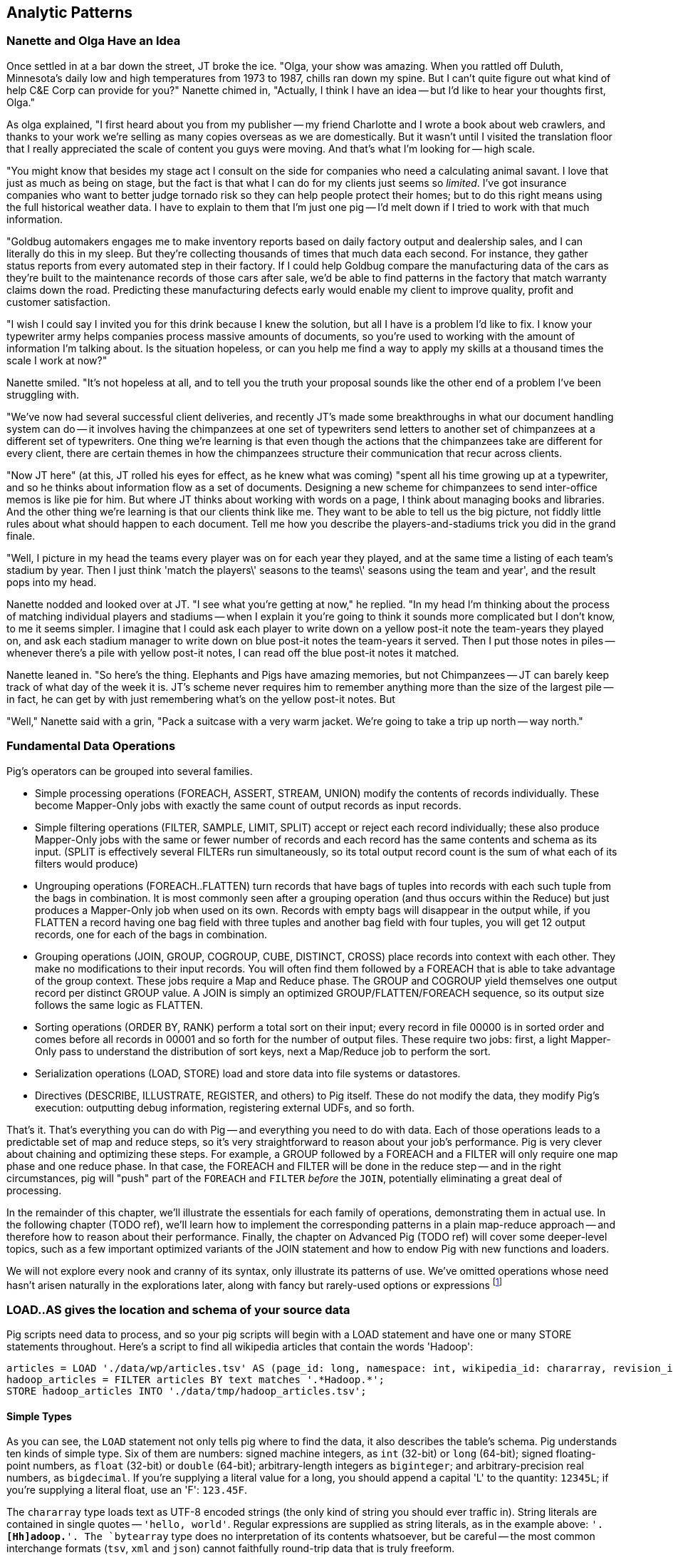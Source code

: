 [[analytic_patterns]]
== Analytic Patterns

=== Nanette and Olga Have an Idea

Once settled in at a bar down the street, JT broke the ice. "Olga, your show was amazing. When you rattled off Duluth, Minnesota's daily low and high temperatures from 1973 to 1987, chills ran down my spine. But I can't quite figure out what kind of help C&E Corp can provide for you?" Nanette chimed in, "Actually, I think I have an idea -- but I'd like to hear your thoughts first, Olga."

As olga explained, "I first heard about you from my publisher -- my friend Charlotte and I wrote a book about web crawlers, and thanks to your work we're selling as many copies overseas as we are domestically. But it wasn't until I visited the translation floor that I really appreciated the scale of content you guys were moving. And that's what I'm looking for -- high scale.

"You might know that besides my stage act I consult on the side for companies who need a calculating animal savant. I love that just as much as being on stage, but the fact is that what I can do for my clients just seems so _limited_. I've got insurance companies who want to better judge tornado risk so they can help people protect their homes; but to do this right means using the full historical weather data. I have to explain to them that I'm just one pig -- I'd melt down if I tried to work with that much information. 

"Goldbug automakers engages me to make inventory reports based on daily factory output and dealership sales, and I can literally do this in my sleep. But they're collecting thousands of times that much data each second. For instance, they gather status reports from every automated step in their factory. If I could help Goldbug compare the manufacturing data of the cars as they're built to the maintenance records of those cars after sale, we'd be able to find patterns in the factory that match warranty claims down the road. Predicting these manufacturing defects early would enable my client to improve quality, profit and customer satisfaction.

"I wish I could say I invited you for this drink because I knew the solution, but all I have is a problem I'd like to fix. I know your typewriter army helps companies process massive amounts of documents, so you're used to working with the amount of information I'm talking about. Is the situation hopeless, or can you help me find a way to apply my skills at a thousand times the scale I work at now?"

Nanette smiled. "It's not hopeless at all, and to tell you the truth your proposal sounds like the other end of a problem I've been struggling with. 

"We've now had several successful client deliveries, and recently JT's made some breakthroughs in what our document handling system can do -- it involves having the chimpanzees at one set of typewriters send letters to another set of chimpanzees at a different set of typewriters. One thing we're learning is that even though the actions that the chimpanzees take are different for every client, there are certain themes in how the chimpanzees structure their communication that recur across clients.

"Now JT here" (at this, JT rolled his eyes for effect, as he knew what was coming) "spent all his time growing up at a typewriter, and so he thinks about information flow as a set of documents. Designing a new scheme for chimpanzees to send inter-office memos is like pie for him. But where JT thinks about working with words on a page, I think about managing books and libraries. And the other thing we're learning is that our clients think like me. They want to be able to tell us the big picture, not fiddly little rules about what should happen to each document. Tell me how you describe the players-and-stadiums trick you did in the grand finale.

"Well, I picture in my head the teams every player was on for each year they played, and at the same time a listing of each team's stadium by year. Then I just think 'match the players\' seasons to the teams\' seasons using the team and year', and the result pops into my head. 

Nanette nodded and looked over at JT. "I see what you're getting at now," he replied. "In my head I'm thinking about the process of matching individual players and stadiums -- when I explain it you're going to think it sounds more complicated but I don't know, to me it seems simpler. I imagine that I could ask each player to write down on a yellow post-it note the team-years they played on, and ask each stadium manager to write down on blue post-it notes the team-years it served. Then I put those notes in piles -- whenever there's a pile with yellow post-it notes, I can read off the blue post-it notes it matched. 

Nanette leaned in. "So here's the thing. Elephants and Pigs have amazing memories, but not Chimpanzees -- JT can barely keep track of what day of the week it is. JT's scheme never requires him to remember anything more than the size of the largest pile -- in fact, he can get by with just remembering what's on the yellow post-it notes. But 

"Well," Nanette said with a grin, "Pack a suitcase with a very warm jacket. We're going to take a trip up north -- way north."


=== Fundamental Data Operations

Pig's operators can be grouped into several families.  

* Simple processing operations (FOREACH, ASSERT, STREAM, UNION) modify the contents of records individually. These become Mapper-Only jobs with exactly the same count of output records as input records.  
* Simple filtering operations (FILTER, SAMPLE, LIMIT, SPLIT) accept or reject each record individually; these also produce Mapper-Only jobs with the same or fewer number of records and each record has the same contents and schema as its input. (SPLIT is effectively several FILTERs run simultaneously, so its total output record count is the sum of what each of its filters would produce)
* Ungrouping operations (FOREACH..FLATTEN) turn records that have bags of tuples into records with each such tuple from the bags in combination.  It is most commonly seen after a grouping operation (and thus occurs within the Reduce) but just produces a Mapper-Only job when used on its own.  Records with empty bags will disappear in the output while, if you FLATTEN a record having one bag field with three tuples and another bag field with four tuples, you will get 12 output records, one for each of the bags in combination.
* Grouping operations (JOIN, GROUP, COGROUP, CUBE, DISTINCT, CROSS) place records into context with each other.  They make no modifications to their input records.  You will often find them followed by a FOREACH that is able to take advantage of the group context.  These jobs require a Map and Reduce phase.  The GROUP and COGROUP yield themselves one output record per distinct GROUP value.  A JOIN is simply an optimized GROUP/FLATTEN/FOREACH sequence, so its output size follows the same logic as FLATTEN.  
* Sorting operations (ORDER BY, RANK) perform a total sort on their input; every record in file 00000 is in sorted order and comes before all records in 00001 and so forth for the number of output files.  These require two jobs:  first, a light Mapper-Only pass to understand the distribution of sort keys, next a Map/Reduce job to perform the sort.  
* Serialization operations (LOAD, STORE) load and store data into file systems or datastores.  
* Directives (DESCRIBE, ILLUSTRATE, REGISTER, and others) to Pig itself. These do not modify the data, they modify Pig's execution: outputting debug information, registering external UDFs, and so forth.

That's it.  That's everything you can do with Pig -- and everything you need to do with data. Each of those operations leads to a predictable set of map and reduce steps, so it's very straightforward to reason about your job's performance. Pig is very clever about chaining and optimizing these steps. For example, a GROUP followed by a FOREACH and a FILTER will only require one map phase and one reduce phase. In that case, the FOREACH and FILTER will be done in the reduce step -- and in the right circumstances, pig will "push" part of the `FOREACH` and `FILTER` _before_ the `JOIN`, potentially eliminating a great deal of processing.

In the remainder of this chapter, we'll illustrate the essentials for each family of operations, demonstrating them in actual use. In the following chapter (TODO ref), we'll learn how to implement the corresponding patterns in a plain map-reduce approach -- and therefore how to reason about their performance. Finally, the chapter on Advanced Pig (TODO ref) will cover some deeper-level topics, such as a few important optimized variants of the JOIN statement and how to endow Pig with new functions and loaders.

We will not explore every nook and cranny of its syntax, only illustrate its patterns of use. We've omitted operations whose need hasn't arisen naturally in the explorations later, along with fancy but rarely-used options or expressions footnote:[For example, it's legal in Pig to load data without a schema -- but you shouldn't, and so we're not going to tell you how.]

=== LOAD..AS gives the location and schema of your source data

Pig scripts need data to process, and so your pig scripts will begin with a LOAD statement and have one or many STORE statements throughout. Here's a script to find all wikipedia articles that contain the words 'Hadoop':

----
articles = LOAD './data/wp/articles.tsv' AS (page_id: long, namespace: int, wikipedia_id: chararray, revision_id: long, timestamp: long, title: chararray, redirect: chararray, text: chararray);
hadoop_articles = FILTER articles BY text matches '.*Hadoop.*';
STORE hadoop_articles INTO './data/tmp/hadoop_articles.tsv';
----

==== Simple Types ====

As you can see, the `LOAD` statement not only tells pig where to find the data, it also describes the table's schema. Pig understands ten kinds of simple type. Six of them are numbers: signed machine integers, as `int` (32-bit) or `long` (64-bit); signed floating-point numbers, as `float` (32-bit) or `double` (64-bit); arbitrary-length integers as `biginteger`; and arbitrary-precision real numbers, as `bigdecimal`. If you're supplying a literal value for a long, you should append a capital 'L' to the quantity: `12345L`; if you're supplying a literal float, use an 'F': `123.45F`. 

The `chararray` type loads text as UTF-8 encoded strings (the only kind of string you should ever traffic in). String literals are contained in single quotes -- `'hello, world'`. Regular expressions are supplied as string literals, as in the example above: `'.*[Hh]adoop.*'. The `bytearray` type does no interpretation of its contents whatsoever, but be careful -- the most common interchange formats (`tsv`, `xml` and `json`) cannot faithfully round-trip data that is truly freeform.

Lastly, there are two special-purpose simple types. Time values are described with `datetime`, and should be serialised in the the ISO-8601 format: `1970-01-01T00:00:00.000+00:00`. Boolean values are described with `boolean`, and should bear the values `true` or `false`.

==== Complex Type 1: Tuples are fixed-length sequences of typed fields ====

Pig also has three complex types, representing collections of fields. A `tuple` is a fixed-length sequence of fields, each of which has its own schema. They're ubiquitous in the results of the various structural operations you're about to learn. We usually don't serialize tuples, but so far `LOAD` is the only operation we've taught you, so for pretend's sake here's how you'd load a listing of major-league ballpark locations:

----
    -- The address and geocoordinates are stored as tuples. Don't do that, though.
    ballpark_locations = LOAD 'ballpark_locations' AS (
        park_id:chararray, park_name:chararray, 
        address:tuple(full_street:chararray, city:chararray, state:chararray, zip:chararray),
        geocoordinates:tuple(lng:float, lat:float)
    );
    ballparks_in_texas = FILTER ballpark_locations BY (address.state == 'TX');
    STORE ballparks_in_texas INTO '/tmp/ballparks_in_texas.tsv'
----

Pig displays tuples using parentheses: it would dump a line from the input file as `BOS07,Fenway Park,(4 Yawkey Way,Boston,MA,02215),(-71.097378,42.3465909)'. As shown above, you address single values within a tuple using `tuple_name.subfield_name` -- `address.state` will have the schema `state:chararray`. You can also project fields in a tuple into a new tuple by writing `tuple_name.(subfield_a, subfield_b, ...)` -- `address.(zip, city, state)` will have schema `address_zip_city_state:tuple(zip:chararray, city:chararray, state:chararray)`. (Pig helpfully generated a readable name for the tuple).

Tuples can contain values of any type, even bags and other tuples, but that's nothing to be proud of. You'll notice we follow almost every structural operation with a `FOREACH` to simplify its schema as soon as possible, and so should you -- it doesn't cost anything and it makes your code readable.

==== Complex Type 2: Bags hold zero one or many tuples ====

A `bag` is an arbitrary-length collection of tuples, all of which are expected to have the same schema. Just like with tuples, they're ubiquitous yet rarely serialized tuples; but again for pretend's sake we can load a dataset listing for each team the year and park id of the ballparks it played in:

----
    team_park_seasons = LOAD 'team_parks' AS (
        team_id:chararray, 
        park_years: bag{tuple(year:int, park_id:chararray)}
        );
----

You address values within a bag again using `bag_name.(subfield_a, subfield_b)`, but this time the result is a bag with the given projected tuples -- you'll see examples of this shortly when we discuss `FLATTEN` and the various group operations. Note that the _only_ type a bag holds is tuple, even if there's only one field -- a bag of just park ids would have schema `bag{tuple(park_id:chararray)}`.

==== Complex Type 3: Maps hold collections of key-value pairs for lookup ====

Pig offers a `map` datatype to represent a collection of key-value pairs. The only context we've seen them used is for loading JSON data. A tweet from the twitter firehose has a sub-hash holding info about the user; the following snippet loads raw JSON data, immediately fixes the schema, and then describes the new schema to you:

----
REGISTER piggybank.jar
raw_tweets = LOAD '/tmp/tweets.json' USING org.apache.pig.piggybank.storage.JsonLoader(
             'created_at:chararray, text:chararray, user:map[]');
tweets = FOREACH raw_tweets GENERATE 
        created_at,
        text,
        user#'id' AS user_id:long, 
        user#'name' AS user_name:chararray, 
        user#'screen_name' AS user_screen_name:chararray;
DESCRIBE tweets;
----

A `map` schema is described using square brackets: `map[value_schema]`. You can leave the value schema blank if you supply one later (as in the example that follows). The keys of a map are _always_ of type chararray; the values can be any simple type. Pig renders a map as `[key#value,key#value,...]`: my twitter user record as a hash would look like `[name#Philip Kromer,id#1554031,screen_name#mrflip]'. 

Apart from loading complex data, the `map` type is surprisingly useless. You might think it would be useful to carry around a lookup-table in a map field -- a mapping from ids to names, say -- and then index into it using the value of some other field, but a) you cannot do so and b) it isn't useful. The only thing you can do with a `map` field is dereference by a constant string, as we did above (`user#'id'`). Carrying around such a lookup table would be kind of silly, anyway, as you'd be duplicating it on every row. What you most likely want is either an off-the-cuff UDF or to use Pig's "replicated" `JOIN` operation; both are described in the chapter on Advanced Pig (TODO ref).

Since the map type is mostly useless, we'll seize the teachable moment and use this space to illustrate the other way schema are constructed: using a `FOREACH`. As always when given a complex schema, we took the first available opportunity to simplify it. The `FOREACH` in the snippet above dereferences the elements of the user `map` and supplies a schema for each new field with the `AS <schema>` clauses. The `DESCRIBE` directive that follows causes Pig to dump the schema to console: in this case, you should see `tweets: {created_at: chararray,text: chararray,user_id: long,user_name: chararray,user_screen_name: chararray}`.

(TODO ensure these topics are covered later: combining input splits in Pig; loading different data formats)

=== FOREACH: modify the contents of records individually

We can now properly introduce you to the first interesting Pig command. A `FOREACH` makes simple transformations to each record. 

For example, baseball fans use a few rough-but-useful player statistics to compare players' offensive performance: batting average, slugging average, and offensive percentage. This script calculates just those statistics, along with the player's name, id and number of games played.

----
player_seasons = LOAD `player_seasons` AS (...);
qual_player_seasons = FILTER player_years BY plapp > what it should be;
player_season_stats = FOREACH qual_player_seasons GENERATE
    player_id, name, games, 
    hits/ab AS batting_avg, 
    whatever AS slugging_avg, 
    whatever AS offensive_avg, 
    whatever+whatever AS ops
    ;
STORE player_season_stats INTO '/tmp/baseball/player_season_stats';
----

This example digests the players table; selects only players who have more than a qualified number of plate appearances; and generates the stats we're interested in
(If you're not a baseball fan, just take our word that "these four fields are particularly interesting")



A `FOREACH` won't cause a new Hadoop job stage: it's chained onto the end of the preceding operation (and when it's on its own, like this one, there's just a single a mapper-only job). A FOREACH always produces exactly the same count of output records as input records.

Within the GENERATE portion of a FOREACH, you can apply arithmetic expressions (as shown); project fields (rearrange and eliminate fields); apply the FLATTEN operator (see below); and apply Pig functions to fields. Let's look at Pig's functions.

=== Pig Functions act on fields

Pig offers a sparse but essential set of built-in functions. The Pig cheatsheet (TODO ref) at the end of the book gives a full list, but here are the highlights: 

* *Math functions* for all the things you'd expect to see on a good calculator: `LOG`/`LOG10`/`EXP`, `RANDOM`, `ROUND`/`FLOOR`/`CEIL`, `ABS`, trigonometric functions, and so forth.
* *String comparison*:
  - `matches` tests a value against a regular expression: 
  - Compare strings directly using `==`. `EqualsIgnoreCase` does a case-insensitive match, while `STARTSWITH`/`ENDSWITH` test whether one string is a prefix or suffix of the other.
  - `SIZE` returns the number of characters in a `chararray`, and the number of bytes in a `bytearray`. Be reminded that characters often occupy more than one byte: the string 'Motörhead' has nine characters, but because of its umlaut-ed 'ö' occupies ten bytes. You can use `SIZE` on other types, too; but as mentioned, use `COUNT_STAR` and not `SIZE` to find the number of elements in a bag.
  - `INDEXOF` finds the character position of a substring within a `chararray` // `LAST_INDEX_OF`
* *Transform strings*:
  - `CONCAT` concatenates all its inputs into a new string
  - `LOWER` converts a string to lowercase characters; `UPPER` to all uppercase // `LCFIRST`, `UCFIRST` 
  - `TRIM` strips leading and trailing whitespace // `LTRIM`, `RTRIM`
  - `REPLACE(string, 'regexp', 'replacement')` substitutes the replacement string wherever the given regular expression matches, as implemented by `java.string.replaceAll`. If there are no matches, the input string is passed through unchanged.
  - `REGEX_EXTRACT(string, regexp, index)` applies the given regular expression and returns the contents of the indicated matched group. If the regular expression does not match, it returns NULL. The `REGEX_EXTRACT_ALL` function is similar, but returns a tuple of the matched groups.
  - `STRSPLIT` splits a string at each match of the given regular expression
  - `SUBSTRING` selects a portion of a string based on position
* *Datetime Functions*, such as `CurrentTime`, `ToUnixTime`, `SecondsBetween` (duration between two given datetimes)
* *Aggregate functions* that act on bags:
  - `AVG`, `MAX`, `MIN`, `SUM`
  - `COUNT_STAR` reports the number of elements in a bag, including nulls; `COUNT` reports the number of non-null elements. `IsEmpty` tests that a bag has elements. Don't use the quite-similar-sounding `SIZE` function on bags: it's much less efficient.
  - `SUBTRACT(bag_a, bag_b)` returns a new bag with all the tuples that are in the first but not in the second, and `DIFF(bag_a, bag_b)` returns a new bag with all tuples that are in either but not in both. These are rarely used, as the bags must be of modest size -- in general us an inner JOIN as described below.
  - `TOP(num, column_index, bag)` selects the top `num` of elements from each tuple in the given bag, as ordered by `column_index`. This uses a clever algorithm that doesn't require an expensive total sort of the data -- you'll learn about it in the Statistics chapter (TODO ref)
* *Conversion Functions* to perform higher-level type casting: `TOTUPLE`, `TOBAG`, `TOMAP`

=== FILTER: eliminate records using given criteria

The `FILTER` operation select a subset of records. This example selects all wikipedia articles that contain the word 'Hadoop':

----
articles = LOAD './data/wp/articles.tsv' AS (page_id: long, namespace: int, wikipedia_id: chararray, revision_id: long, timestamp: long, title: chararray, redirect: chararray, text: chararray);
hadoop_articles = FILTER articles BY text matches '.*Hadoop.*';
STORE hadoop_articles INTO './data/tmp/hadoop_articles.tsv';
----

Filter as early as possible -- and in all other ways reduce the number of records you're working with. (This may sound obvious, but in the next chapter (TODO ref) we'll highlight many non-obvious expressions of this rule).

It's common to want to extract a _uniform_ sample -- one where every record has an equivalent chance of being selected. Pig's `SAMPLE` operation does so by generating a random number to select records. This brings an annoying side effect: the output of your job is different on every run. A better way to extract a uniform sample is the "consistent hash digest" -- we'll describe it, and much more about sampling, in the Statistics chapter (TODO  ref). 

=== LIMIT selects only a few records === 

The `LIMIT` operator selects only a given number of records.
In general, you have no guarantees about which records it will select. Changing the number of mappers or reducers, small changes in the data, and so forth can change which records are selected. However, using the `ORDER` operator before a `LIMIT` _does_ guarantee you will get the top `k` records -- not only that, it applies a clever optimization (reservoir sampling, see TODO ref) that sharply limits the amount of data sent to the reducers.
If you truly don't care which records to select, just use one input file (`some_data/part-00000`, not all of `some_data`).

=== Pig matches records in datasets using JOIN ===

For the examples in this chapter and often throughout the book, we will use the Retrosheet.org compendium of baseball data. We will briefly describe tables as we use them, but for a full explanation of its structure see the "Overview of Datasets" appendix (TODO:  REF).  

The core operation you will use to put records from one table into context with data from another table is the JOIN.  A common application of the JOIN is to reunite data that has been normalized -- that is to say, where the database tables are organized to eliminate any redundancy.  For example, each Retrosheet game log lists the ballpark in which it was played but, of course, it does not repeat the full information about that park within every record.  Later in the book, (TODO:  REF) we will want to label each game with its geo-coordinates so we can augment each with official weather data measurements.  

To join the game_logs table with the parks table, extracting the game time and park geocoordinates, run the following Pig command:

----
gls_with_parks_j = JOIN 
    parks     BY (park_id),
    game_logs BY (park_id);
explain gls_with_parks_j;
gls_with_parks = FOREACH gls_with_parks_j GENERATE
  (game_id, gamelogs.park_id, game_time, park_lng, statium_lat);
explain gls_with_parks;
(TODO output of explain command)
----

The output schema of the new `gls_with_parks` table has all the fields from the `parks` table first (because it's first in the join statement), stapled to all the fields from the `game_logs` table.  We only want some of the fields, so immediately following the JOIN is a FOREACH to extract what we're interested in.  Note there are now two 'park_id' columns, one from each dataset, so in the subsequent FOREACH, we need to dereference the column name with the table from which it came.  (TODO: check that Pig does push the projection of fields up above the JOIN).  If you run the script, 'examples/geo/baseball_weather/geolocate_games.pig' you will see that its output has example as many records as there are 'game_logs' because there is exactly one entry in the 'parks' table for each park.  

In the general case, though, a JOIN can be many to many.  Suppose we wanted to build a table listing all the home ballparks for every player over their career.  The 'player_seasons' table has a row for each year and team over their career.  If a player changed teams mid year, there will be two rows for that player.  The 'park_years' table, meanwhile, has rows by season for every team and year it was used as a home stadium.  Some ballparks have served as home for multiple teams within a season and in other cases (construction or special circumstances), teams have had multiple home ballparks within a season.  

The Pig script (TODO: write script) includes the following JOIN:

----
JOIN
 player_park_years=JOIN 
  parks(year,team_ID),
  players(year,team_ID);
explain_player_park_year;
----

First notice that the JOIN expression has multiple columns in this case separated by commas; you can actually enter complex expressions here -- almost all (but not all) the things you do within a FOREACH.  If you examine the output file (TODO: name of output file), you will notice it has appreciably more lines than the input 'player' file.  For example (TODO: find an example of a player with multiple teams having multiple parks), in year x player x played for the x and the y and y played in stadiums p and q.  The one line in the 'players' table has turned into three lines in the 'players_parks_years' table.  

The examples we have given so far are joining on hard IDs within closely-related datasets, so every row was guaranteed to have a match.  It is frequently the case, however, you will join tables having records in one or both tables that will fail to find a match.  The 'parks_info' datasets from Retrosheet only lists the city name of each ballpark, not its location. In this case we found a separate human-curated list of ballpark geolocations, but geolocating records -- that is, using a human-readable location name such as "Austin, Texas" to find its nominal geocoordinates (-97.7,30.2) -- is a common task; it is also far more difficult than it has any right to be, but a useful first step is match the location names directly against a gazette of populated place names such as the open source Geonames dataset. 

Run the script (TODO: name of script) that includes the following JOIN:

----
park_places = JOIN
  parks BY (location) LEFT OUTER,
  places BY (concatenate(city, ", ", state);
DESCRIBE park_places;
----

In this example, there will be some parks that have no direct match to location names and, of course, there will be many, many places that do not match a park.  The first two JOINs we did were "inner" JOINs -- the output contains only rows that found a match.  In this case, we want to keep all the parks, even if no places matched but we do not want to keep any places that lack a park.  Since all rows from the left (first most dataset) will be retained, this is called a "left outer" JOIN.  If, instead, we were trying to annotate all places with such parks as could be matched -- producing exactly one output row per place -- we would use a "right outer" JOIN instead.  If we wanted to do the latter but (somewhat inefficiently) flag parks that failed to find a match, you would use a "full outer" JOIN.  (Full JOINs are pretty rare.)  

In a Pig JOIN it is important to order the tables by size -- putting the smallest table first and the largest table last. (You'll learn why in the "Map/Reduce Patterns" (TODO:  REF) chapter.) So while a right join is not terribly common in traditional SQL, it's quite valuable in Pig. If you look back at the previous examples, you will see we took care to always put the smaller table first. For small tables or tables of similar size, it is not a big deal -- but in some cases, it can have a huge impact, so get in the habit of always following this best practice.

----
NOTE 
A Pig join is outwardly similar to the join portion of a SQL SELECT statement, but notice that  although you can place simple expressions in the join expression, you can make no further manipulations to the data whatsoever in that statement.  Pig's design philosophy is that each statement corresponds to a specific data transformation, making it very easy to reason about how the script will run; this makes the typical Pig script more long-winded than corresponding SQL statements but clearer for both human and robot to understand.  
----

==== Grouping and Aggregating

Another core procedure you will encounter is grouping and aggregating data, for example, to find statistical summaries.  

// ==== Regexp matching in Pig

// === Grouping operations (JOIN, GROUP, COGROUP, CUBE, DISTINCT, CROSS) place records into context with each other.

==== Complex `FOREACH`

Let's continue our example of finding the list of home ballparks for each player over their career. 

----
parks = LOAD '.../parks.tsv' AS (...); 
team_seasons = LOAD '.../team_seasons.tsv' AS (...)
park_seasons = JOIN parks BY park_id, team_seasons BY park_id;
park_seasons = FOREACH park_seasons GENERATE 
    team_seasons.team_id, team_seasons.year, parks.park_id, parks.name AS park_name;

player_seasons = LOAD '.../player_seasons.tsv' AS (...);
player_seasons = FOREACH player_seasons GENERATE 
    player_id, name AS player_name, year, team_id;
player_season_parks = JOIN
    parks           BY (year, team_id),
    player_seasons BY (year, team_id);
player_season_parks = FOREACH player_season_parks GENERATE player_id, player_name, parks::year AS year, parks::team_id AS team_id, parks::park_id AS park_id;

player_all_parks = GROUP player_season_parks BY (player_id);
describe player_all_parks;
Player_parks = FOREACH player_all_parks {    
    player = FirstFromBag(players);
    home_parks = DISTINCT(parks.park_id);
    GENERATE group AS player_id,
        FLATTEN(player.name),
        MIN(players.year) AS beg_year, MAX(players.year) AS end_year,
        home_parks; -- TODO ensure this is still tuple-ized
}
----

Whoa! There are a few new tricks here. This alternative `{` curly braces form of `FOREACH` lets you describe its transformations in smaller pieces, rather than smushing everything into the single `GENERATE` clause. New identifiers within the curly braces (such as `player`) only have meaning within those braces, but they do inform the schema.

We would like our output to have one row per player, whose fields have these different flavors:

* Aggregated fields (`beg_year`, `end_year`) come from functions that turn a bag into a simple type (`MIN`, `MAX`).
* The `player_id` is pulled from the `group` field, whose value applies uniformly to the the whole group by definition. Note that it's also in each tuple of the bagged `player_park_seasons`, but then you'd have to turn many repeated values into the one you want...
* ... which we have to do for uniform fields (like `name`) that are not part of the group key, but are the same for all elements of the bag. The awareness that those values are uniform comes from our understanding of the data -- Pig doesn't know that the name will always be the same. The FirstFromBag (TODO fix name) function from the Datafu package grabs just first one of those values
* Inline bag fields (`home_parks`), which continue to have multiple values. 

We've applied the `DISTINCT` operation so that each home park for a player appears only once. `DISTINCT` is one of a few operations that can act as a top-level table operation, and can also act on bags within a foreach -- we'll pick this up again in the next chapter (TODO ref). For most people, the biggest barrier to mastery of Pig is to understand how the name and type of each field changes through restructuring operations, so let's walk through the schema evolution.

We `JOIN`ed player seasons and team seasons on `(year, team_id)`. The resulting schema has those fields twice. To select the name, we use two colons (the disambiguate operator): `players::year`. 

After the `GROUP BY` operation, the schema is `group:int, player_season_parks:bag{tuple(player_id, player_name, year, team_id, park_id, park_name)}`.  The schema of the new `group` field matches that of the `BY` clause: since `park_id` has type chararray, so does the group field. (If we had supplied multiple fields to the `BY` clause, the `group` field would have been of type `tuple`).  The second field, `player_season_parks`, is a bag of size-6 tuples. Be clear about what the names mean here: grouping on the `player_season_parks` _table_ (whose schema has six fields) produced the `player_parks` table. The second field of the `player_parks` table is a tuple of size six (the six fields in the corresponding table) named `player_season_parks` (the name of the corresponding table).

So within the `FOREACH`, the expression `player_season_parks.park_id` is _also_ a bag of tuples (remember, bags only hold tuples!), now size-1 tuples holding only the park_id. That schema is preserved through the `DISTINCT` operation, so `home_parks` is also a bag of size-1 tuples.

NOTE: In a case where you mean to use the disambiguation operator (`players::year`), it's easy to confuse yourself and use the tuple element operation (`players.year`). That leads to the baffling error message (TODO describe the screwed-up message that results).

----
    team_park_seasons = LOAD '/tmp/team_parks.tsv' AS (
        team_id:chararray, 
        park_years: bag{tuple(year:int, park_id:chararray)},
        park_ids_lookup: map[chararray]
        );
    team_parks = FOREACH team_park_seasons { distinct_park_ids = DISTINCT park_years.park_id; GENERATE team_id, FLATTEN(distinct_park_ids) AS park_id; }
DUMP team_parks;
---- 

=== Ungrouping operations (FOREACH..FLATTEN) expand records

So far, we've seen using a group to aggregate records and (in the form of `JOIN’) to match records between tables. 
Another frequent pattern is restructuring data (possibly performing aggregation at the same time). We used this several times in the first exploration (TODO ref): we regrouped wordbags (labelled with quadkey) for quadtiles containing composite wordbags; then regrouping on the words themselves to find their geographic distribution.

The baseball data is closer at hand, though, so l

----
team_player_years = GROUP player_years BY (team,year);
FOREACH team_player_years GENERATE
    FLATTEN(player_years.player_id), group.team, group.year, player_years.player_id;
----

In this case, since we grouped on two fields, `group` is a tuple; earlier, when we grouped on just the `player_id` field, `group` was just the simple value.

The contextify / reflatten pattern can be applied even within one table. This script will find the career list of teammates for each player -- all other players with a team and year in common footnote:[yes, this will have some false positives for players who were traded mid-year. A nice exercise would be to rewrite the above script using the game log data, now defining teammate to mean "all other players they took the field with over their career".].

----
GROUP player_years BY (team,year);
FOREACH 
    cross all players, flatten each playerA/playerB pair AS (player_a 
FILTER coplayers BY (player_a != player_b);
GROUP by playerA
FOREACH {
    DISTINCT player B
}
----

Here's another 

The result of the cross operation will include pairing each player with themselves, but since we don't consider a player to be their own teammate we must eliminate player pairs of the form `(Aaronha, Aaronha)`. We did this with a FILTER immediate before the second GROUP (the best practice of removing data before a restructure), but a defensible alternative would be to `SUBTRACT` playerA from the bag right after the `DISTINCT` operation.

=== Sorting (ORDER BY, RANK) places all records in total order

To put all records in a table in order, it's not sufficient to use the sorting that each reducer applies to its input. If you sorted names from a phonebook, file `part-00000` will have names that start with A, then B, up to Z; `part-00001` will also have names from A-Z; and so on. The collection has a _partial_ order, but we want the 'total order' that Pig's `ORDER BY` operation provides. In a total sort, each record in `part-00000` is in order and precedes every records in `part-00001`; records in `part-00001` are in order and precede every record in `part-00002`; and so forth. From our earlier example to prepare topline batting statistics for players, let's sort the players in descending order by the "OPS" stat (slugging average plus offensive percent, the simplest reasonable estimator of a player's offensive contribution). 

----
player_seasons = LOAD `player_seasons` AS (...);
qual_player_seasons = FILTER player_years BY plapp > what it should be;
player_season_stats = FOREACH qual_player_seasons GENERATE
    player_id, name, games, 
    hits/ab AS batting_avg, 
    whatever AS slugging_avg, 
    whatever AS offensive_pct
    ;
player_season_stats_ordered = ORDER player_season_stats BY (slugging_avg + offensive_pct) DESC;
STORE player_season_stats INTO '/tmp/baseball/player_season_stats';
----

This script will run _two_ Hadoop jobs. One pass is a light mapper-only job to sample the sort key, necessary for Pig to balance the amount of data each reducer receives (we'll learn more about this in the next chapter (TODO ref). The next pass is the map/reduce job that actually sorts the data: output file `part-r-00000` has the earliest-ordered records, followed by `part-r-00001`, and so forth.

=== STORE operation serializes to disk

The STORE operation writes your data to the destination you specify (typically the HDFS). 

----
articles = LOAD './data/wp/articles.tsv' AS (page_id: long, namespace: int, wikipedia_id: chararray, revision_id: long, timestamp: long, title: chararray, redirect: chararray, text: chararray);
hadoop_articles = FILTER articles BY matches('.*[Hh]adoop.*');
STORE hadoop_articles INTO './data/tmp/hadoop_articles.tsv';
----

As with any Hadoop job, Pig creates a _directory_ (not a file) at the path you specify; each task generates a file named with its task ID into that directory. In a slight difference from vanilla Hadoop, If the last stage is a reduce, the files are named like `part-r-00000` (`r` for reduce, followed by the task ID); if a map, they are named like `part-m-00000`.

Try removing the STORE line from the script above, and re-run the script. You'll see nothing happen! Pig is declarative: your statements inform Pig how it could produce certain tables, rather than command Pig to produce those tables in order. 

[[checkpointing_your_data]]
The behavior of only evaluating on demand is an incredibly useful feature for development work. One of the best pieces of advice we can give you is to checkpoint all the time. Smart data scientists iteratively develop the first few transformations of a project, then save that result to disk; working with that saved checkpoint, develop the next few transformations, then save it to disk; and so forth. Here's a demonstration:

----
    great_start = LOAD '...' AS (...);
    -- ... 
    -- lots of stuff happens, leading up to
    -- ...
    important_milestone = JOIN [...];

    -- reached an important milestone, so checkpoint to disk. 
    STORE important_milestone INTO './data/tmp/important_milestone';
        important_milestone = LOAD './data/tmp/important_milestone' AS (...schema...);
----

In development, once you've run the job past the `STORE important_milestone` line, you can comment it out to make pig skip all the preceding steps -- since there's nothing tying the graph to an output operation, nothing will be computed on behalf of `important_milestone`, and so execution will start with the following `LOAD`. The gratuitous save and load does impose a minor cost, so in production, comment out both the `STORE` and its following `LOAD` to eliminate the checkpoint step. 

These checkpoints bring two other benefits: an inspectable copy of your data at that checkpoint, and a description of its schema in the re-`LOAD` line. Many newcomers to Big Data processing resist the idea of checkpointing often. It takes a while to accept that a terabyte of data on disk is cheap -- but the cluster time to generate that data is far less cheap, and the programmer time to create the job to create the data is most expensive of all. We won't include the checkpoint steps in the printed code snippets of the book, but we've left them in the example code.

=== Directives that aid development: DESCRIBE, ASSERT, EXPLAIN, LIMIT..DUMP, ILLUSTRATE

==== `DESCRIBE` shows the schema of a table

You've already seen the `DESCRIBE` directive, which writes a description of a table's schema to the console. It's invaluable, and even as your project goes to production you shouldn't be afraid to leave these statements in where reasonable.

==== `ASSERT` checks that your data is as you think it is

The `ASSERT` operation applies a test to each record as it goes by, and fails the job if the test is ever false. It doesn't create a new table, or any new map/reduce passes -- it's slipstreamed into whatever operations precede it -- but it does cause per-record work. The cost is worth it, and you should look for opportunities to add assertions wherever reasonable.

==== `DUMP` shows data on the console with great peril

The `DUMP` directive is actually equivalent to `STORE`, but (gulp) writes its output to your console. Very handy when you're messing with data at your console, but a trainwreck when you unwittingly feed it a gigabyte of data. So you should never use a `DUMP` statement except as in the following stanza: `dumpable = LIMIT table_to_dump 10; DUMP dumpable;`.
(ATTN tech reviewers: should we even discuss `DUMP`? Is there a good alternative, given `ILLUSTRATE`s flakiness?)

==== `ILLUSTRATE` magically simulates your script's actions, except when it fails to work

The `ILLUSTRATE` directive is one of our best-loved, and most-hated, Pig operations.
Even if you only want to see an example line or two of your output, using a `DUMP` or a `STORE` requires passing the full dataset through the processing pipeline. You might think, "OK, so just choose a few rows at random and run on that" -- but if your job has steps that try to match two datasets using a `JOIN`, it's exceptionally unlikely that any matches will survive the limiting. (For example, the players in the first few rows of the baseball players table belonged to teams that are not in the first few rows from the baseball teams table.)  `ILLUSTRATE` walks your execution graph to intelligently mock up records at each processing stage. If the sample rows would fail to join, Pig uses them to generate fake records that will find matches. It solves the problem of running on ad-hoc subsets, and that's why we love it.

However, not all parts of Pig's functionality work with ILLUSTRATE, meaning that it often fails to run. When is the `ILLUSTRATE` command is most valuable? When applied to less-widely-used operations and complex sequences of statements, of course. What parts of Pig are most likely to lack `ILLUSTRATE` support or trip it up? Well, less-widely-used operations and complex sequences of statements, of course. And when it fails, it does so with perversely opaque error messages, leaving you to wonder if there's a problem in your script or if `ILLUSTRATE` has left you short. If you, eager reader, are looking for a good place to return some open-source karma: consider making `ILLUSTRATE` into the tool it could be. Until somebody does, you should checkpoint often (described along with the `STORE` command above) and use the strategies for subuniverse sampling from the Statistics chapter (TODO ref).

Lastly, while we're on the subject of development tools that don't work perfectly in Pig: the Pig shell gets confused too easily to be useful. You're best off just running your script directly.

==== `EXPLAIN` shows Pig's execution graph

The `EXPLAIN` directive writes the "execution graph" of your job to the console. It's extremely verbose, showing _everything_ pig will do to your data, down to the typecasting it applies to inputs as they are read. We mostly find it useful when trying to understand whether Pig has applied some of the optimizations you'll learn about in Tuning for the Wise and Lazy (TODO ref). (QUESTION for tech reviewers: move this section to advanced Pig and explain EXPLAIN?)
